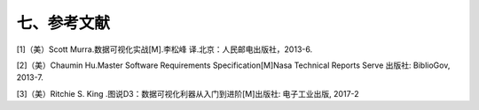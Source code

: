 七、参考文献
=============


[1]（美）Scott Murra.数据可视化实战[M].李松峰 译.北京：人民邮电出版社，2013-6.

[2]（美）Chaumin Hu.Master Software Requirements Specification[M]Nasa Technical Reports Serve 出版社: BiblioGov, 2013-7.

[3]（美）Ritchie S. King .图说D3：数据可视化利器从入门到进阶[M]出版社: 电子工业出版, 2017-2 

